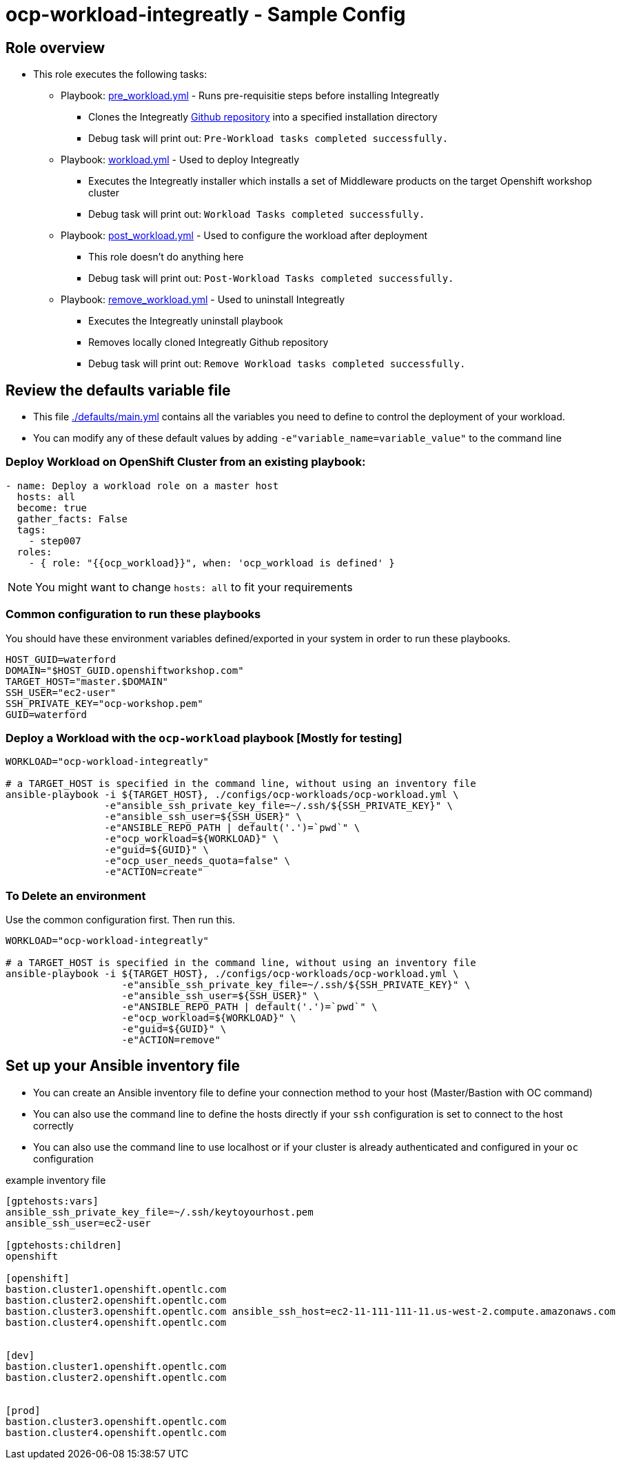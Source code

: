 = ocp-workload-integreatly - Sample Config

== Role overview

* This role executes the following tasks:
** Playbook: link:./tasks/pre_workload.yml[pre_workload.yml] - Runs pre-requisitie steps before installing Integreatly
*** Clones the Integreatly https://github.com/integr8ly/installation[Github repository] into a specified installation directory
*** Debug task will print out: `Pre-Workload tasks completed successfully.`

** Playbook: link:./tasks/workload.yml[workload.yml] - Used to deploy Integreatly
*** Executes the Integreatly installer which installs a set of Middleware products on the target Openshift workshop cluster
*** Debug task will print out: `Workload Tasks completed successfully.`

** Playbook: link:./tasks/post_workload.yml[post_workload.yml] - Used to
 configure the workload after deployment
*** This role doesn't do anything here
*** Debug task will print out: `Post-Workload Tasks completed successfully.`

** Playbook: link:./tasks/remove_workload.yml[remove_workload.yml] - Used to
 uninstall Integreatly
*** Executes the Integreatly uninstall playbook
*** Removes locally cloned Integreatly Github repository
*** Debug task will print out: `Remove Workload tasks completed successfully.`

== Review the defaults variable file

* This file link:./defaults/main.yml[./defaults/main.yml] contains all the variables you
 need to define to control the deployment of your workload.

* You can modify any of these default values by adding
`-e"variable_name=variable_value"` to the command line

=== Deploy Workload on OpenShift Cluster from an existing playbook:

[source,yaml]
----
- name: Deploy a workload role on a master host
  hosts: all
  become: true
  gather_facts: False
  tags:
    - step007
  roles:
    - { role: "{{ocp_workload}}", when: 'ocp_workload is defined' }

----
NOTE: You might want to change `hosts: all` to fit your requirements


=== Common configuration to run these playbooks
You should have these environment variables defined/exported in your system in order
to run these playbooks.

----
HOST_GUID=waterford
DOMAIN="$HOST_GUID.openshiftworkshop.com"
TARGET_HOST="master.$DOMAIN"
SSH_USER="ec2-user"
SSH_PRIVATE_KEY="ocp-workshop.pem"
GUID=waterford
----

=== Deploy a Workload with the `ocp-workload` playbook [Mostly for testing]
----
WORKLOAD="ocp-workload-integreatly"

# a TARGET_HOST is specified in the command line, without using an inventory file
ansible-playbook -i ${TARGET_HOST}, ./configs/ocp-workloads/ocp-workload.yml \
                 -e"ansible_ssh_private_key_file=~/.ssh/${SSH_PRIVATE_KEY}" \
                 -e"ansible_ssh_user=${SSH_USER}" \
                 -e"ANSIBLE_REPO_PATH | default('.')=`pwd`" \
                 -e"ocp_workload=${WORKLOAD}" \
                 -e"guid=${GUID}" \
                 -e"ocp_user_needs_quota=false" \
                 -e"ACTION=create"
----

=== To Delete an environment
Use the common configuration first. Then run this.

----
WORKLOAD="ocp-workload-integreatly"

# a TARGET_HOST is specified in the command line, without using an inventory file
ansible-playbook -i ${TARGET_HOST}, ./configs/ocp-workloads/ocp-workload.yml \
                    -e"ansible_ssh_private_key_file=~/.ssh/${SSH_PRIVATE_KEY}" \
                    -e"ansible_ssh_user=${SSH_USER}" \
                    -e"ANSIBLE_REPO_PATH | default('.')=`pwd`" \
                    -e"ocp_workload=${WORKLOAD}" \
                    -e"guid=${GUID}" \
                    -e"ACTION=remove"
----

== Set up your Ansible inventory file

* You can create an Ansible inventory file to define your connection
 method to your host (Master/Bastion with OC command)

* You can also use the command line to define the hosts directly if your `ssh`
 configuration is set to connect to the host correctly

* You can also use the command line to use localhost or if your cluster is
 already authenticated and configured in your `oc` configuration
[source, ini]

.example inventory file
----
[gptehosts:vars]
ansible_ssh_private_key_file=~/.ssh/keytoyourhost.pem
ansible_ssh_user=ec2-user

[gptehosts:children]
openshift

[openshift]
bastion.cluster1.openshift.opentlc.com
bastion.cluster2.openshift.opentlc.com
bastion.cluster3.openshift.opentlc.com ansible_ssh_host=ec2-11-111-111-11.us-west-2.compute.amazonaws.com
bastion.cluster4.openshift.opentlc.com


[dev]
bastion.cluster1.openshift.opentlc.com
bastion.cluster2.openshift.opentlc.com


[prod]
bastion.cluster3.openshift.opentlc.com
bastion.cluster4.openshift.opentlc.com
----
